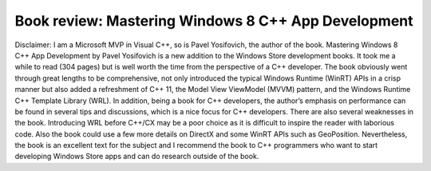.. meta::
   :description: Disclaimer: I am a Microsoft MVP in Visual C++, so is Pavel Yosifovich, the author of the book. Mastering Windows 8 C++ App Development by Pavel Yosifovich is a

Book review: Mastering Windows 8 C++ App Development
====================================================
.. post:: 8, Aug, 2013
   :tags: DirectX,Microsoft Windows,Model View ViewModel,Windows 8,Windows Runtime,Windows Store
   :category: enmsdn,Microsoft,Visual C++,Visual Studio
   :author: me
   :nocomments:

Disclaimer: I am a Microsoft MVP in Visual C++, so is Pavel Yosifovich,
the author of the book. Mastering Windows 8 C++ App Development by Pavel
Yosifovich is a new addition to the Windows Store development books. It
took me a while to read (304 pages) but is well worth the time from the
perspective of a C++ developer. The book obviously went through great
lengths to be comprehensive, not only introduced the typical Windows
Runtime (WinRT) APIs in a crisp manner but also added a refreshment of
C++ 11, the Model View ViewModel (MVVM) pattern, and the Windows Runtime
C++ Template Library (WRL). In addition, being a book for C++
developers, the author’s emphasis on performance can be found in several
tips and discussions, which is a nice focus for C++ developers. There
are also several weaknesses in the book. Introducing WRL before C++/CX
may be a poor choice as it is difficult to inspire the reader with
laborious code. Also the book could use a few more details on DirectX
and some WinRT APIs such as GeoPosition. Nevertheless, the book is an
excellent text for the subject and I recommend the book to C++
programmers who want to start developing Windows Store apps and can do
research outside of the book.

